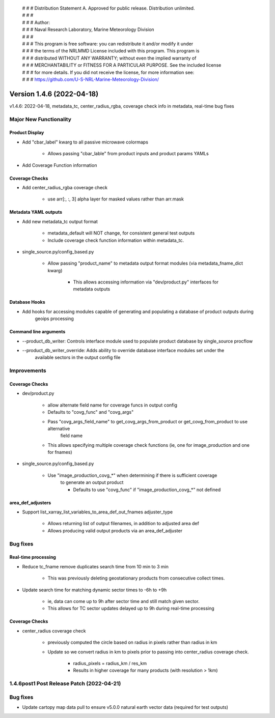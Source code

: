  | # # # Distribution Statement A. Approved for public release. Distribution unlimited.
 | # # #
 | # # # Author:
 | # # # Naval Research Laboratory, Marine Meteorology Division
 | # # #
 | # # # This program is free software: you can redistribute it and/or modify it under
 | # # # the terms of the NRLMMD License included with this program. This program is
 | # # # distributed WITHOUT ANY WARRANTY; without even the implied warranty of
 | # # # MERCHANTABILITY or FITNESS FOR A PARTICULAR PURPOSE. See the included license
 | # # # for more details. If you did not receive the license, for more information see:
 | # # # https://github.com/U-S-NRL-Marine-Meteorology-Division/

Version 1.4.6 (2022-04-18)
**************************

v1.4.6: 2022-04-18, metadata\_tc, center\_radius\_rgba, coverage check info in metadata, real-time bug fixes

Major New Functionality
=======================

Product Display
---------------

* Add "cbar\_label" kwarg to all passive microwave colormaps

    * Allows passing "cbar_lable" from product inputs and product params YAMLs

* Add Coverage Function information

Coverage Checks
---------------

* Add center\_radius\_rgba coverage check

    * use arr[:, :, 3] alpha layer for masked values rather than arr.mask

Metadata YAML outputs
---------------------

* Add new metadata\_tc output format

    * metadata_default will NOT change, for consistent general test outputs
    * Include coverage check function information within metadata_tc.

* single\_source.py/config\_based.py

    * Allow passing "product_name" to metadata output format modules (via metadata_fname_dict kwarg)

        * This allows accessing information via "dev/product.py" interfaces for metadata outputs

Database Hooks
--------------

* Add hooks for accessing modules capable of generating and populating a database of product outputs during
    geoips processing

Command line arguments
----------------------

* --product\_db\_writer: Controls interface module used to populate product database by single\_source procflow
* --product\_db\_writer\_override: Adds ability to override database interface modules set under the
        available sectors in the output config file

Improvements
============

Coverage Checks
---------------

* dev/product.py

    * allow alternate field name for coverage funcs in output config
    * Defaults to "covg_func" and "covg_args"
    * Pass "covg_args_field_name" to get_covg_args_from_product or get_covg_from_product to use alternative
        field name
    * This allows specifying multiple coverage check functions (ie, one for image_production and one for fnames)

* single\_source.py/config\_based.py

    * Use "image_production_covg_*" when determining if there is sufficient coverage
        to generate an output product

        * Defaults to use "covg_func" if "image_production_covg_*" not defined

area_def_adjusters
------------------

* Support list\_xarray\_list\_variables\_to\_area\_def\_out\_fnames adjuster\_type

    * Allows returning list of output filenames, in addition to adjusted area def
    * Allows producing valid output products via an area_def_adjuster

Bug fixes
=========

Real-time processing
--------------------

* Reduce tc\_fname remove duplicates search time from 10 min to 3 min

    * This was previously deleting geostationary products from consecutive collect times.

* Update search time for matching dynamic sector times to -6h to +9h

    * ie, data can come up to 9h after sector time and still match given sector.
    * This allows for TC sector updates delayed up to 9h during real-time processing

Coverage Checks
---------------

* center\_radius coverage check

    * previously computed the circle based on radius in pixels rather than radius in km
    * Update so we convert radius in km to pixels prior to passing into center_radius coverage check.

        * radius_pixels = radius_km / res_km
        * Results in higher coverage for many products (with resolution > 1km)

1.4.6post1 Post Release Patch (2022-04-21)
==========================================

Bug fixes
=========

* Update cartopy map data pull to ensure v5.0.0 natural earth vector data (required for test outputs)
